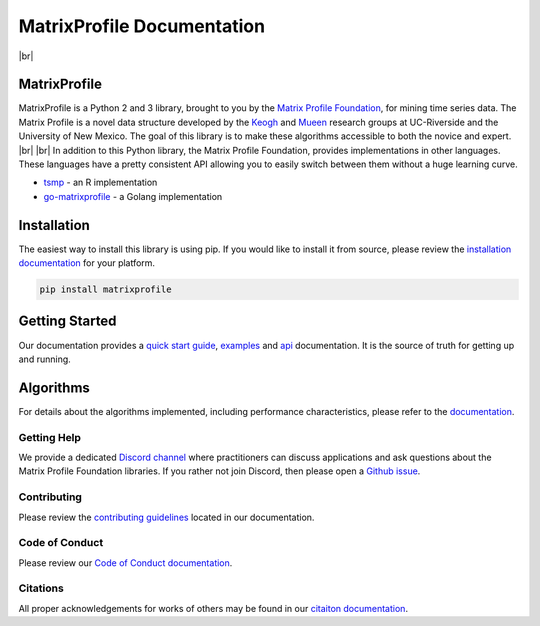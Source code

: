 .. |br| raw:: html

   <br />

===============================
 MatrixProfile Documentation
===============================

.. image:: https://img.shields.io/pypi/v/matrixprofile.svg
    :target: https://pypi.org/project/matrixprofile/
    :alt: PyPI Version
.. image:: https://pepy.tech/badge/matrixprofile
    :target: https://pepy.tech/project/matrixprofile
    :alt: PyPI Downloads
.. image:: https://travis-ci.org/matrix-profile-foundation/matrixprofile.svg
    :target: https://travis-ci.org/matrix-profile-foundation/matrixprofile
    :alt: Build Status
.. image:: https://img.shields.io/badge/License-Apache%202.0-blue.svg
    :target: https://opensource.org/licenses/Apache-2.0
    :alt: License
.. image:: https://img.shields.io/twitter/follow/matrixprofile.svg?style=social
    :target: https://twitter.com/matrixprofile
    :alt: Twitter

|br|            

.. image:: https://matrixprofile.org/static/img/mpf-logo.png
    :target: https://matrixprofile.org
    :height: 300px
    :scale: 50%
    :alt: MPF Logo

MatrixProfile
----------------
MatrixProfile is a Python 2 and 3 library, brought to you by the `Matrix Profile Foundation <https://matrixprofile.org>`_, for mining time series data. The Matrix Profile is a novel data structure developed by the `Keogh <https://www.cs.ucr.edu/~eamonn/MatrixProfile.html>`_ and `Mueen <https://www.cs.unm.edu/~mueen/>`_ research groups at UC-Riverside and the University of New Mexico. The goal of this library is to make these algorithms accessible to both the novice and expert.
|br|
|br|
In addition to this Python library, the Matrix Profile Foundation, provides implementations in other languages. These languages have a pretty consistent API allowing you to easily switch between them without a huge learning curve.

* `tsmp <https://github.com/matrix-profile-foundation/tsmp>`_ - an R implementation
* `go-matrixprofile <https://github.com/matrix-profile-foundation/go-matrixprofile>`_ - a Golang implementation

Installation
------------
The easiest way to install this library is using pip. If you would like to install it from source, please review the `installation documentation <http://matrixprofile.docs.matrixprofile.org/install.html>`_ for your platform.

.. code-block:: bash

   pip install matrixprofile

Getting Started
---------------
Our documentation provides a `quick start guide <http://matrixprofile.docs.matrixprofile.org/Quickstart.html>`_, `examples <http://matrixprofile.docs.matrixprofile.org/examples.html>`_ and `api <http://matrixprofile.docs.matrixprofile.org/api.html>`_ documentation. It is the source of truth for getting up and running.

Algorithms
----------
For details about the algorithms implemented, including performance characteristics, please refer to the `documentation <http://matrixprofile.docs.matrixprofile.org/Algorithms.html>`_.
            
------------
Getting Help
------------
We provide a dedicated `Discord channel <https://discordapp.com/invite/sBhDNXT>`_ where practitioners can discuss applications and ask questions about the Matrix Profile Foundation libraries. If you rather not join Discord, then please open a `Github issue <https://github.com/matrix-profile-foundation/matrixprofile/issues>`_.

------------
Contributing
------------
Please review the `contributing guidelines <http://matrixprofile.docs.matrixprofile.org/contributing.html>`_ located in our documentation.

---------------
Code of Conduct
---------------
Please review our `Code of Conduct documentation <http://matrixprofile.docs.matrixprofile.org/code_of_conduct.html>`_.

---------
Citations
---------
All proper acknowledgements for works of others may be found in our `citaiton documentation <http://matrixprofile.docs.matrixprofile.org/citations.html>`_.